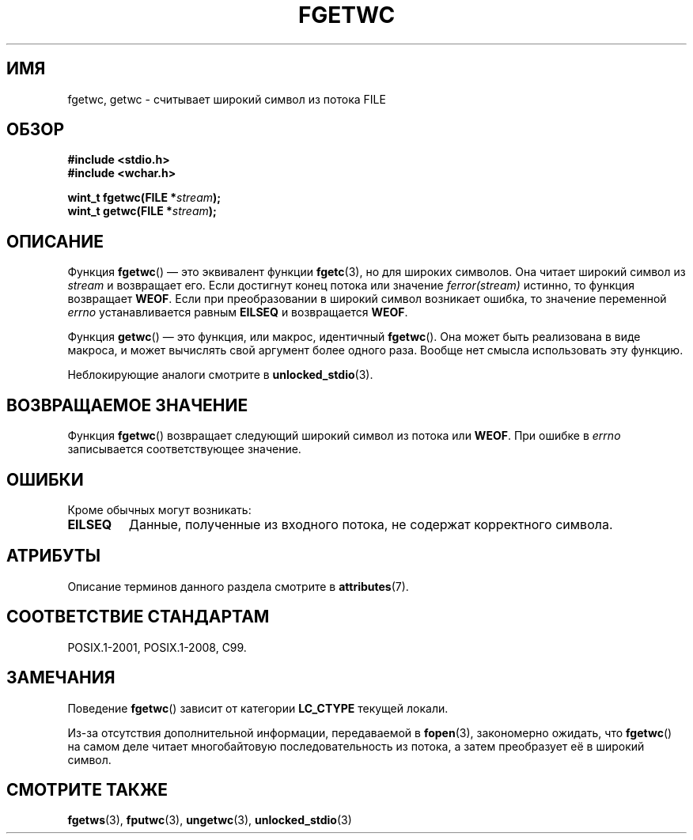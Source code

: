 .\" -*- mode: troff; coding: UTF-8 -*-
.\" Copyright (c) Bruno Haible <haible@clisp.cons.org>
.\"
.\" %%%LICENSE_START(GPLv2+_DOC_ONEPARA)
.\" This is free documentation; you can redistribute it and/or
.\" modify it under the terms of the GNU General Public License as
.\" published by the Free Software Foundation; either version 2 of
.\" the License, or (at your option) any later version.
.\" %%%LICENSE_END
.\"
.\" References consulted:
.\"   GNU glibc-2 source code and manual
.\"   Dinkumware C library reference http://www.dinkumware.com/
.\"   OpenGroup's Single UNIX specification
.\"      http://www.UNIX-systems.org/online.html
.\"   ISO/IEC 9899:1999
.\"
.\" Modified Tue Oct 16 23:18:40 BST 2001 by John Levon <moz@compsoc.man.ac.uk>
.\"*******************************************************************
.\"
.\" This file was generated with po4a. Translate the source file.
.\"
.\"*******************************************************************
.TH FGETWC 3 2015\-08\-08 GNU "Руководство программиста Linux"
.SH ИМЯ
fgetwc, getwc \- считывает широкий символ из потока FILE
.SH ОБЗОР
.nf
\fB#include <stdio.h>\fP
\fB#include <wchar.h>\fP
.PP
\fBwint_t fgetwc(FILE *\fP\fIstream\fP\fB);\fP
\fBwint_t getwc(FILE *\fP\fIstream\fP\fB);\fP
.fi
.SH ОПИСАНИЕ
Функция \fBfgetwc\fP() — это эквивалент функции \fBfgetc\fP(3), но для широких
символов. Она читает широкий символ из \fIstream\fP и возвращает его. Если
достигнут конец потока или значение \fIferror(stream)\fP истинно, то функция
возвращает \fBWEOF\fP. Если при преобразовании в широкий символ возникает
ошибка, то значение переменной \fIerrno\fP устанавливается равным \fBEILSEQ\fP и
возвращается \fBWEOF\fP.
.PP
Функция \fBgetwc\fP() — это функция, или макрос, идентичный \fBfgetwc\fP(). Она
может быть реализована в виде макроса, и может вычислять свой аргумент более
одного раза. Вообще нет смысла использовать эту функцию.
.PP
Неблокирующие аналоги смотрите в \fBunlocked_stdio\fP(3).
.SH "ВОЗВРАЩАЕМОЕ ЗНАЧЕНИЕ"
Функция \fBfgetwc\fP() возвращает следующий широкий символ из потока или
\fBWEOF\fP. При ошибке в \fIerrno\fP записывается соответствующее значение.
.SH ОШИБКИ
Кроме обычных могут возникать:
.TP 
\fBEILSEQ\fP
Данные, полученные из входного потока, не содержат корректного символа.
.SH АТРИБУТЫ
Описание терминов данного раздела смотрите в \fBattributes\fP(7).
.TS
allbox;
lbw17 lb lb
l l l.
Интерфейс	Атрибут	Значение
T{
\fBfgetwc\fP(),
\fBgetwc\fP()
T}	Безвредность в нитях	MT\-Safe
.TE
.SH "СООТВЕТСТВИЕ СТАНДАРТАМ"
POSIX.1\-2001, POSIX.1\-2008, C99.
.SH ЗАМЕЧАНИЯ
Поведение \fBfgetwc\fP() зависит от категории \fBLC_CTYPE\fP текущей локали.
.PP
Из\-за отсутствия дополнительной информации, передаваемой в \fBfopen\fP(3),
закономерно ожидать, что \fBfgetwc\fP() на самом деле читает многобайтовую
последовательность из потока, а затем преобразует её в широкий символ.
.SH "СМОТРИТЕ ТАКЖЕ"
\fBfgetws\fP(3), \fBfputwc\fP(3), \fBungetwc\fP(3), \fBunlocked_stdio\fP(3)
